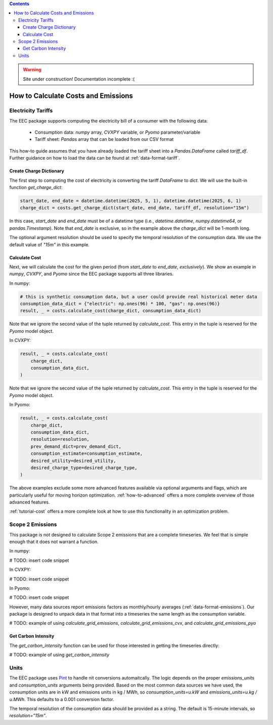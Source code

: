 .. contents::

.. WARNING::

  Site under construction!    
  Documentation incomplete :( 

.. _how-to-calculate:

************************************
How to Calculate Costs and Emissions
************************************

.. _calculate-tariff:

Electricity Tariffs
===================

The EEC package supports computing the electricity bill of a consumer with the following data:

  - Consumption data: `numpy` array, `CVXPY` variable, or `Pyomo` parameter/variable
  - Tariff sheet: `Pandas` array that can be loaded from our CSV format

This how-to guide assumes that you have already loaded the tariff sheet into a `Pandas.DataFrame` called `tariff_df`.
Further guidance on how to load the data can be found at :ref:`data-format-tariff`.

Create Charge Dictionary
************************

The first step to computing the cost of electricity is converting the tariff `DataFrame` to `dict`.
We will use the built-in function `get_charge_dict`:

.. code-block:: python

    start_date, end_date = datetime.datetime(2025, 5, 1), datetime.datetime(2025, 6, 1)
    charge_dict = costs.get_charge_dict(start_date, end_date, tariff_df, resolution="15m")

In this case, `start_date` and `end_date` must be of a datetime type (i.e., `datetime.datetime`, `numpy.datetime64`, or `pandas.Timestamp`).
Note that `end_date` is exclusive, so in the example above the `charge_dict` will be 1-month long.

The optional argument resolution should be used to specify the temporal resolution of the consumption data.
We use the default value of `"15m"` in this example.

Calculate Cost
**************

Next, we will calculate the cost for the given period (from `start_date` to `end_date`, *exclusively*). 
We show an example in `numpy`, `CVXPY`, and `Pyomo` since the EEC package supports all three libraries.

In numpy:

.. code-block:: python

    # this is synthetic consumption data, but a user could provide real historical meter data
    consumption_data_dict = {"electric": np.ones(96) * 100, "gas": np.ones(96)}
    result, _ = costs.calculate_cost(charge_dict, consumption_data_dict)

Note that we ignore the second value of the tuple returned by `calculate_cost`.
This entry in the tuple is reserved for the `Pyomo` model object.

In CVXPY:

.. code-block:: python

    result, _ = costs.calculate_cost(
        charge_dict,
        consumption_data_dict,
    )

Note that we ignore the second value of the tuple returned by `calculate_cost`.
This entry in the tuple is reserved for the `Pyomo` model object.

In Pyomo:

.. code-block:: python

    result, _ = costs.calculate_cost(
        charge_dict,
        consumption_data_dict,
        resolution=resolution,
        prev_demand_dict=prev_demand_dict,
        consumption_estimate=consumption_estimate,
        desired_utility=desired_utility,
        desired_charge_type=desired_charge_type,
    )

The above examples exclude some more advanced features available via optional arguments and flags, which are particularly useful for moving horizon optimization.
:ref:`how-to-advanced` offers a more complete overview of those advanced features.

:ref:`tutorial-cost` offers a more complete look at how to use this functionality in an optimization problem.

.. _calculate-emissions:

Scope 2 Emissions
=================

This package is not designed to calculate Scope 2 emissions that are a complete timeseries.
We feel that is simple enough that it does not warrant a function.

In numpy:

# TODO: insert code snippet

In CVXPY:

# TODO: insert code snippet

In Pyomo:

# TODO: insert code snippet

However, many data sources report emissions factors as monthly/hourly averages (:ref:`data-format-emissions`).
Our package is designed to unpack data in that format into a timeseries the same length as the consumption variable.

# TODO: example of using `calculate_grid_emissions`, `calculate_grid_emissions_cvx`, and `calculate_grid_emissions_pyo`

Get Carbon Intensity
********************

The `get_carbon_intensity` function can be used for those interested in getting the timeseries directly:

# TODO: example of using `get_carbon_intensity`

Units
=====

The EEC package uses `Pint <https://pint.readthedocs.io/en/stable/>`_ to handle nit conversions automaitcally. 
The logic depends on the proper `emissions_units` and `consumption_units` arguments being provided.
Based on the most common data sources we have used, the consumption units are in kW
and emissions units in kg / MWh, so `consumption_units=u.kW` and `emissions_units=u.kg / u.MWh`.
This defaults to a 0.001 conversion factor.

The temporal resolution of the consumption data should be provided as a string. 
The default is 15-minute intervals, so `resolution="15m"`.